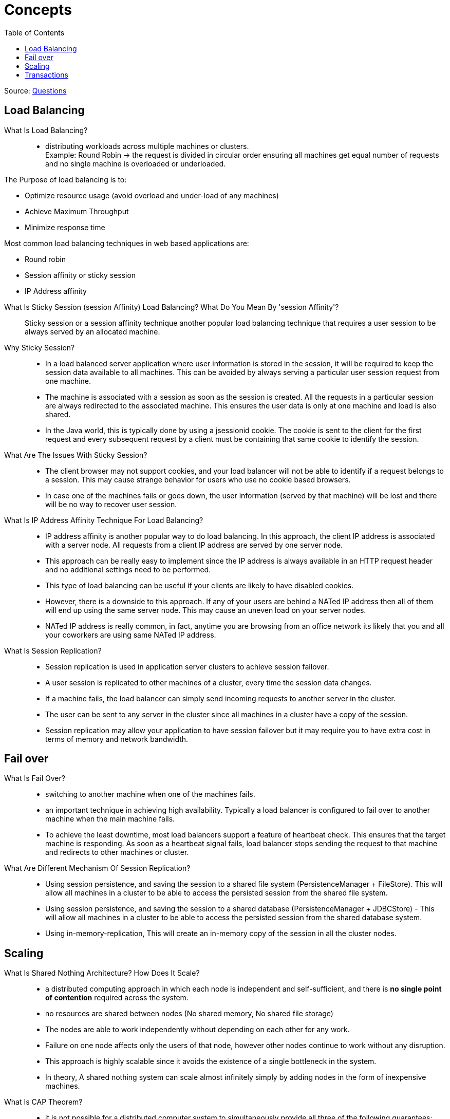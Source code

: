 ifdef::env-github[]
:tip-caption: :bulb:
:note-caption: :information_source:
:important-caption: :heavy_exclamation_mark:
:caution-caption: :fire:
:warning-caption: :warning:
endif::[]
:toc:

= Concepts

Source: https://www.fromdev.com/2013/07/architect-interview-questions-and-answers.html[Questions]

== Load Balancing

What Is Load Balancing?::

*  distributing workloads across multiple machines or clusters. +
Example: Round Robin ->  the request is divided in circular order ensuring all machines get equal number of requests and no single machine is overloaded or underloaded.

The Purpose of load balancing is to:

* Optimize resource usage (avoid overload and under-load of any machines)
* Achieve Maximum Throughput
* Minimize response time

Most common load balancing techniques in web based applications are:

* Round robin
* Session affinity or sticky session
* IP Address affinity

<<<

What Is Sticky Session (session Affinity) Load Balancing? What Do You Mean By 'session Affinity'?::
Sticky session or a session affinity technique another popular load balancing technique that requires a user session to be always served by an allocated machine.


Why Sticky Session?::

* In a load balanced server application where user information is stored in the session, it will be required to keep the session data available to all machines. This can be avoided by always serving a particular user session request from one machine.

* The machine is associated with a session as soon as the session is created. All the requests in a particular session are always redirected to the associated machine. This ensures the user data is only at one machine and load is also shared.

* In the Java world, this is typically done by using a jsessionid cookie. The cookie is sent to the client for the first request and every subsequent request by a client must be containing that same cookie to identify the session.

What Are The Issues With Sticky Session?::

* The client browser may not support cookies, and your load balancer will not be able to identify if a request belongs to a session. This may cause strange behavior for users who use no cookie based browsers.
* In case one of the machines fails or goes down, the user information (served by that machine) will be lost and there will be no way to recover user session.

What Is IP Address Affinity Technique For Load Balancing?::

* IP address affinity is another popular way to do load balancing. In this approach, the client IP address is associated with a server node. All requests from a client IP address are served by one server node.

* This approach can be really easy to implement since the IP address is always available in an HTTP request header and no additional settings need to be performed.

* This type of load balancing can be useful if your clients are likely to have disabled cookies.

* However, there is a downside to this approach. If any of your users are behind a NATed IP address then all of them will end up using the same server node. This may cause an uneven load on your server nodes.

* NATed IP address is really common, in fact, anytime you are browsing from an office network its likely that you and all your coworkers are using same NATed IP address.

What Is Session Replication?::

* Session replication is used in application server clusters to achieve session failover.
* A user session is replicated to other machines of a cluster, every time the session data changes.
* If a machine fails, the load balancer can simply send incoming requests to another server in the cluster.
* The user can be sent to any server in the cluster since all machines in a cluster have a copy of the session.
* Session replication may allow your application to have session failover but it may require you to have extra cost in terms of memory and network bandwidth.

== Fail over

What Is Fail Over?::
* switching to another machine when one of the machines fails.

* an important technique in achieving high availability. Typically a load balancer is configured to fail over to another machine when the main machine fails.

* To achieve the least downtime, most load balancers support a feature of heartbeat check. This ensures that the target machine is responding. As soon as a heartbeat signal fails, load balancer stops sending the request to that machine and redirects to other machines or cluster.

What Are Different Mechanism Of Session Replication?::

* Using session persistence, and saving the session to a shared file system (PersistenceManager + FileStore). This will allow all machines in a cluster to be able to access the persisted session from the shared file system.
* Using session persistence, and saving the session to a shared database (PersistenceManager + JDBCStore) - This will allow all machines in a cluster to be able to access the persisted session from the shared database system.
* Using in-memory-replication, This will create an in-memory copy of the session in all the cluster nodes.


== Scaling

What Is Shared Nothing Architecture? How Does It Scale?::

*  a distributed computing approach in which each node is independent and self-sufficient, and there is *no single point of contention* required across the system.
* no resources are shared between nodes (No shared memory, No shared file storage)
* The nodes are able to work independently without depending on each other for any work.
* Failure on one node affects only the users of that node, however other nodes continue to work without any disruption.
* This approach is highly scalable since it avoids the existence of a single bottleneck in the system.
* In theory, A shared nothing system can scale almost infinitely simply by adding nodes in the form of inexpensive machines.

What Is CAP Theorem?::
* it is not possible for a distributed computer system to simultaneously provide all three of the following guarantees:

* *Consistency* (all nodes see the same data even at the same time with concurrent updates )
* *Availability* (a guarantee that every request receives a response about whether it was successful or failed)
* *Partition tolerance* (the system continues to operate despite arbitrary message loss or failure of part of the system)


_*only two of these three conditions can be guaranteed to be met by a system*_

What Is Sharding?::

* Sharding is an architectural approach that distributes a single logical database system into a cluster of machines.

* Sharding is _*Horizontal partitioning design scheme*_.
* In this database design rows of a database table are stored separately, instead of splitting into columns (like in normalization and vertical partitioning). Each partition is called a shard, which can be independently located on a separate database server or physical location.

* Sharding makes a database system highly scalable. The total number of rows in each table in each database is reduced since the tables are divided and distributed into multiple servers. This reduces the index size, which generally means improved search performance.

* The most common approach for creating shards is by the use of consistent hashing of a unique id in the application (e.g. user id).

The downsides of sharding are,
[WARNING]
====
* It requires the application to be aware of the data location.
* Any addition or deletion of nodes from the system will require some rebalance to be done in the system.
* If you require a lot of cross-node join queries then your performance will be really bad. Therefore, knowing how the data will be used for querying becomes really important.
* A wrong sharding logic may result in worse performance. Therefore make sure you shard based on the application need.
====

== Transactions

What Is ACID Property Of A System?::
The properties of a relational database system:

Atomicity:: if one part of the transaction fails, the entire transaction will fail, and the database state will be left unchanged.
Consistency:: any transaction will bring the database from one valid state to another.
Isolation:: the concurrent execution of transactions results in a system state that would be obtained if transactions were executed serially.
Durable:: means that once a transaction has been committed, it will remain so, even in the event of power loss.

What Is BASE Property Of A System?::
BASE properties are the common properties of recently evolved NoSQL databases. According to CAP theorem, a BASE system does not guarantee consistency.

Basically available:: indicates that the system is guaranteed to be available

Eventual consistency:: indicates that the system will become consistent over time, given that the system doesn't receive input during that time.

What Do You Mean By Eventual Consistency? ::
* Unlike relational database property of Strict consistency, eventual consistency property of a system ensures that any transaction will eventually (not immediately) bring the database from one valid state to another.

* This means there can be intermediate states that are not consistent between multiple nodes.

* Eventually, consistent systems are useful at scenarios where absolute consistency is not critical. For example in case of a Twitter status update, if some users of the system do not see the latest status from a particular user its may not be very devastating for a system.

* Eventually, consistent systems cannot be used for use cases where absolute/strict consistency is required. For example, a banking transactions system cannot be using eventual consistency since it must consistently have the state of a transaction at any point in time.


